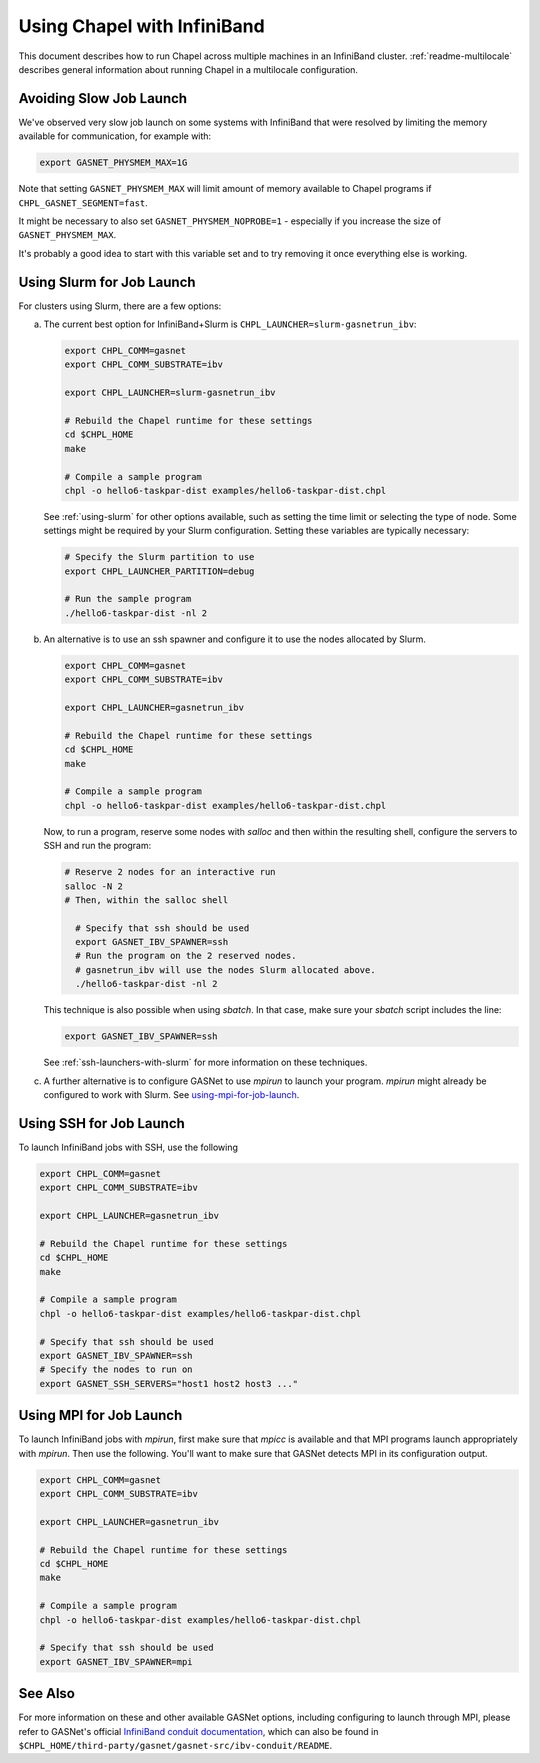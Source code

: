 .. _readme-infiniband:

============================
Using Chapel with InfiniBand
============================

This document describes how to run Chapel across multiple machines in an
InfiniBand cluster.  :ref:`readme-multilocale` describes general
information about running Chapel in a multilocale configuration.

Avoiding Slow Job Launch
++++++++++++++++++++++++

We've observed very slow job launch on some systems with InfiniBand
that were resolved by limiting the memory available for
communication, for example with:

.. code-block:: bash

   export GASNET_PHYSMEM_MAX=1G

Note that setting ``GASNET_PHYSMEM_MAX`` will limit amount of memory
available to Chapel programs if ``CHPL_GASNET_SEGMENT=fast``.

It might be necessary to also set ``GASNET_PHYSMEM_NOPROBE=1`` -
especially if you increase the size of ``GASNET_PHYSMEM_MAX``.

It's probably a good idea to start with this variable set
and to try removing it once everything else is working.

Using Slurm for Job Launch
++++++++++++++++++++++++++

For clusters using Slurm, there are a few options:

a. The current best option for InfiniBand+Slurm is
   ``CHPL_LAUNCHER=slurm-gasnetrun_ibv``:

   .. code-block:: bash

     export CHPL_COMM=gasnet
     export CHPL_COMM_SUBSTRATE=ibv

     export CHPL_LAUNCHER=slurm-gasnetrun_ibv

     # Rebuild the Chapel runtime for these settings
     cd $CHPL_HOME
     make

     # Compile a sample program
     chpl -o hello6-taskpar-dist examples/hello6-taskpar-dist.chpl

   See :ref:`using-slurm` for other options available, such
   as setting the time limit or selecting the type of node.
   Some settings might be required by your Slurm configuration.
   Setting these variables are typically necessary:

   .. code-block:: bash

      # Specify the Slurm partition to use
      export CHPL_LAUNCHER_PARTITION=debug

      # Run the sample program
      ./hello6-taskpar-dist -nl 2

#. An alternative is to use an ssh spawner and configure it to use the
   nodes allocated by Slurm.

   .. code-block:: bash

      export CHPL_COMM=gasnet
      export CHPL_COMM_SUBSTRATE=ibv

      export CHPL_LAUNCHER=gasnetrun_ibv
      
      # Rebuild the Chapel runtime for these settings
      cd $CHPL_HOME
      make

      # Compile a sample program
      chpl -o hello6-taskpar-dist examples/hello6-taskpar-dist.chpl

   Now, to run a program, reserve some nodes with `salloc` and then
   within the resulting shell, configure the servers to SSH and run
   the program:

   .. code-block:: bash

      # Reserve 2 nodes for an interactive run
      salloc -N 2
      # Then, within the salloc shell

        # Specify that ssh should be used
        export GASNET_IBV_SPAWNER=ssh
        # Run the program on the 2 reserved nodes.
        # gasnetrun_ibv will use the nodes Slurm allocated above.
        ./hello6-taskpar-dist -nl 2

   This technique is also possible when using `sbatch`. In that case,
   make sure your `sbatch` script includes the line:

   .. code-block:: bash

      export GASNET_IBV_SPAWNER=ssh

   See :ref:`ssh-launchers-with-slurm` for more information on these
   techniques.

#. A further alternative is to configure GASNet to use *mpirun* to launch your
   program. *mpirun* might already be configured to work with Slurm. See
   using-mpi-for-job-launch_.

Using SSH for Job Launch
++++++++++++++++++++++++

To launch InfiniBand jobs with SSH, use the following

.. code-block:: bash

   export CHPL_COMM=gasnet
   export CHPL_COMM_SUBSTRATE=ibv

   export CHPL_LAUNCHER=gasnetrun_ibv
  
   # Rebuild the Chapel runtime for these settings
   cd $CHPL_HOME
   make

   # Compile a sample program
   chpl -o hello6-taskpar-dist examples/hello6-taskpar-dist.chpl

   # Specify that ssh should be used
   export GASNET_IBV_SPAWNER=ssh
   # Specify the nodes to run on
   export GASNET_SSH_SERVERS="host1 host2 host3 ..."

.. _using-mpi-for-job-launch:

Using MPI for Job Launch
++++++++++++++++++++++++

To launch InfiniBand jobs with *mpirun*, first make sure that *mpicc* is
available and that MPI programs launch appropriately with *mpirun*. Then use
the following. You'll want to make sure that GASNet detects MPI in its
configuration output.

.. code-block:: bash

   export CHPL_COMM=gasnet
   export CHPL_COMM_SUBSTRATE=ibv

   export CHPL_LAUNCHER=gasnetrun_ibv
  
   # Rebuild the Chapel runtime for these settings
   cd $CHPL_HOME
   make

   # Compile a sample program
   chpl -o hello6-taskpar-dist examples/hello6-taskpar-dist.chpl

   # Specify that ssh should be used
   export GASNET_IBV_SPAWNER=mpi



See Also
++++++++

For more information on these and other available GASNet options,
including configuring to launch through MPI, please refer to
GASNet's official `InfiniBand conduit documentation
<https://gasnet.lbl.gov/dist/ibv-conduit/README>`_, which can also be found
in ``$CHPL_HOME/third-party/gasnet/gasnet-src/ibv-conduit/README``.

